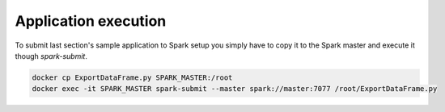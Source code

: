 Application execution
=====================

To submit last section's sample application to Spark setup you simply have to copy it to the Spark master and execute it though `spark-submit`.

.. code-block:: bash
   
   docker cp ExportDataFrame.py SPARK_MASTER:/root
   docker exec -it SPARK_MASTER spark-submit --master spark://master:7077 /root/ExportDataFrame.py

